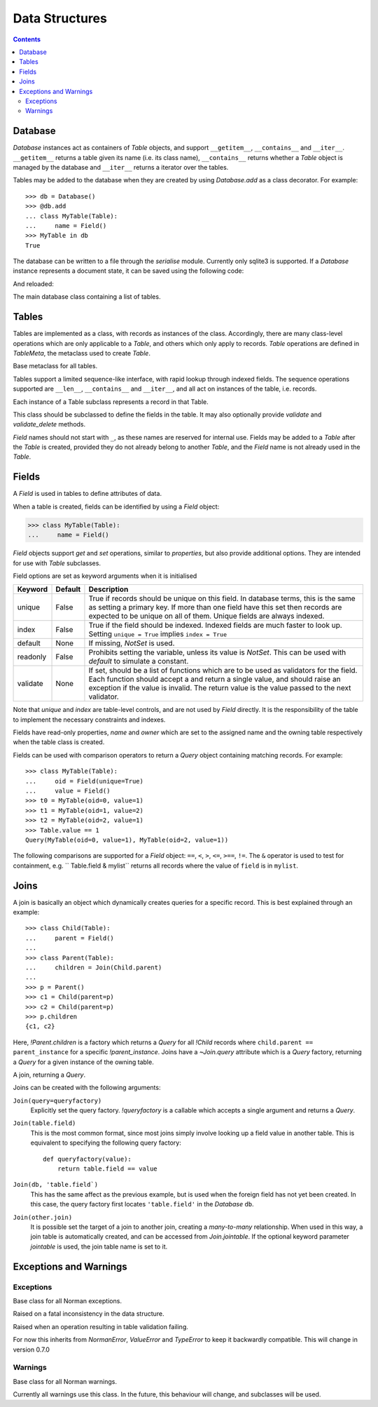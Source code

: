 .. module:: norman

.. testsetup::

    from norman import *


Data Structures
===============

.. contents::


Database
--------

`Database` instances act as containers of `Table` objects, and support
``__getitem__``, ``__contains__`` and ``__iter__``.  ``__getitem__``
returns a table given its name (i.e. its class name), ``__contains__``
returns whether a `Table` object is managed by the database and
``__iter__`` returns a iterator over the tables.

Tables may be added to the database when they are created by using
`Database.add` as a class decorator.  For example::

    >>> db = Database()
    >>> @db.add
    ... class MyTable(Table):
    ...     name = Field()
    >>> MyTable in db
    True

The database can be written to a file through the `serialise` module.
Currently only sqlite3 is supported.  If a `Database` instance represents
a document state, it can be saved using the following code:

.. doctest::
    :options: +SKIP

    >>> serialise.Sqlite.dump(db, 'file.sqlite')

And reloaded:

.. doctest::
    :options: +SKIP

    >>> serialise.Sqlite.load(db, 'file.sqlite')


.. class:: Database

    The main database class containing a list of tables.


    .. method:: add(table)

        Add a `Table` class to the database.

        This is the same as including the *database* argument in the
        class definition.  The table is returned so this can be used as
        a class decorator.

        >>> db = Database()
        >>> @db.add
        ... class MyTable(Table):
        ...     name = Field()


    .. method:: tablenames:

        Return an list of the names of all tables managed by the database.


    .. method:: reset

        Delete all records from all tables.


Tables
------

Tables are implemented as a class, with records as instances of the class.
Accordingly, there are many class-level operations which are only applicable
to a `Table`, and others which only apply to records.  `Table` operations
are defined in `TableMeta`, the metaclass used to create `Table`.

.. class:: TableMeta

    Base metaclass for all tables.

    Tables support a limited sequence-like interface, with rapid lookup
    through indexed fields.  The sequence operations supported are ``__len__``,
    ``__contains__`` and ``__iter__``, and all act on instances of the table,
    i.e. records.


    .. attribute:: hooks

        A `dict` containing lists of callables to be run when an event occurs.

        Two events are supported: validation on setting a field value and
        deletion, identified by keys ``'validate'`` and ``'delete'``
        respectively.  When a triggering event occurs, each hook in the list
        is called in order with the affected table instance as a single
        argument until an exception occurs.  If the exception is
        an `AssertionError` it is converted to a `ValueError`.  If no exception
        occurs, the event is considered to have passed, otherwise it fails
        and the table record rolls back to its previous state.

        These hooks are called before `Table.validate` and
        `Table.validate_delete`, and behave in the same way.


    .. method:: contains(**kwargs)

        Return `True` if the table contains any records with field values
        matching *kwargs*.


    .. method:: delete([records=None,] **keywords)

        Delete delete all instances in *records* which match *keywords*.

        If *records* is omitted then the entire table is searched.  For
        example:

        >>> class T(Table):
        ...     id = Field()
        ...     value = Field()
        >>> records = [T(id=1, value='a'),
        ...            T(id=2, value='b'),
        ...            T(id=3, value='c'),
        ...            T(id=4, value='b'),
        ...            T(id=5, value='b'),
        ...            T(id=6, value='c'),
        ...            T(id=7, value='c'),
        ...            T(id=8, value='b'),
        ...            T(id=9, value='a')]
        >>> sorted(t.id for t in T.get())
        [1, 2, 3, 4, 5, 6, 7, 8, 9]
        >>> T.delete(records[:4], value='b')
        >>> sorted(t.id for t in T.get())
        [1, 3, 5, 6, 7, 8, 9]

        If no records are specified, then all are used.

        >>> T.delete(value='a')
        >>> sorted(t.id for t in T.get())
        [3, 5, 6, 7, 8]

        If no keywords are given, then all records in in *records* are deleted.

        >>> T.delete(records[2:5])
        >>> sorted(t.id for t in T.get())
        [6, 7, 8]

        If neither records nor keywords are deleted, then the entire
        table is cleared.


    .. method:: fields

        Return an iterator over field names in the table.


    .. method:: get(**kwargs)

        Return a `set` of for all records with field values matching *kwargs*.


    .. method:: iter(**kwargs)

        Iterate over records with field values matching *kwargs*.


.. class:: Table(**kwargs)

    Each instance of a Table subclass represents a record in that Table.

    This class should be subclassed to define the fields in the table.
    It may also optionally provide `validate` and `validate_delete` methods.

    `Field` names should not start with ``_``, as these names are reserved
    for internal use.  Fields may be added to a `Table` after the `Table`
    is created, provided they do not already belong to another `Table`, and
    the `Field` name is not already used in the `Table`.


    .. attribute:: _uid

        This contains an id which is unique in the session.

        It's primary use is as an identity key during serialisation.  Valid
        values are any integer except 0, or a UUID.  The default
        value is calculated using `uuid.uuid4` upon its first call.
        It is not necessarily required that it be universally unique.


    .. method:: validate

        Raise an exception if the record contains invalid data.

        This is usually re-implemented in subclasses, and checks that all
        data in the record is valid.  If not, an exception should be raised.
        Internal validate (e.g. uniqueness checks) occurs before this
        method is called, and a failure will result in a `ValidationError`
        being raised.  For convenience, any `AssertionError` which is raised
        here is considered to indicate invalid data, and is re-raised as a
        `ValidationError`.  This allows all validation errors (both from this
        function and from internal checks) to be captured in a single
        *except* statement.

        Values may also be changed in the method.  The default implementation
        does nothing.


    .. method:: validate_delete

        Raise an exception if the record cannot be deleted.

        This is called just before a record is deleted and is usually
        re-implemented to check for other referring instances.  This method
        can also be used to propogate deletions and can safely modify
        this or other tables.

        Exceptions are handled in the same was as for `validate`.


Fields
------

.. data:: NotSet

    A sentinel object indicating that the field value has not yet been set.

    This evaluates to `False` in conditional statements.


.. class:: Field

    A `Field` is used in tables to define attributes of data.

    When a table is created, fields can be identified by using a `Field`
    object:

    >>> class MyTable(Table):
    ...     name = Field()

    `Field` objects support *get* and *set* operations, similar to
    *properties*, but also provide additional options.  They are intended
    for use with `Table` subclasses.

    Field options are set as keyword arguments when it is initialised

    ========== ============ ===================================================
    Keyword    Default      Description
    ========== ============ ===================================================
    unique     False        True if records should be unique on this field.
                            In database terms, this is the same as setting
                            a primary key.  If more than one field have this
                            set then records are expected to be unique on all
                            of them.  Unique fields are always indexed.
    index      False        True if the field should be indexed.  Indexed
                            fields are much faster to look up.  Setting
                            ``unique = True`` implies ``index = True``
    default    None         If missing, `NotSet` is used.
    readonly   False        Prohibits setting the variable, unless its value
                            is `NotSet`.  This can be used with *default*
                            to simulate a constant.
    validate   None         If set, should be a list of functions which are
                            to be used as validators for the field.  Each
                            function should accept a and return a single value,
                            and should raise an exception if the value is
                            invalid.  The return value is the value passed
                            to the next validator.
    ========== ============ ===================================================

    Note that *unique* and *index* are table-level controls, and are not used
    by `Field` directly.  It is the responsibility of the table to
    implement the necessary constraints and indexes.

    Fields have read-only properties, *name* and *owner* which are
    set to the assigned name and the owning table respectively when
    the table class is created.

    Fields can be used with comparison operators to return a `Query`
    object containing matching records.  For example::

        >>> class MyTable(Table):
        ...     oid = Field(unique=True)
        ...     value = Field()
        >>> t0 = MyTable(oid=0, value=1)
        >>> t1 = MyTable(oid=1, value=2)
        >>> t2 = MyTable(oid=2, value=1)
        >>> Table.value == 1
        Query(MyTable(oid=0, value=1), MyTable(oid=2, value=1))

    The following comparisons are supported for a `Field` object: ``==``,
    ``<``, ``>``, ``<=``, ``>==``, ``!=``.  The ``&`` operator is used to
    test for containment, e.g. `` Table.field & mylist`` returns all records
    where the value of ``field`` is in ``mylist``.

    .. seealso::

        `validate` for some pre-build validators.


Joins
-----

A join is basically an object which dynamically creates queries for
a specific record.  This is best explained through an example::

    >>> class Child(Table):
    ...     parent = Field()
    ...
    >>> class Parent(Table):
    ...     children = Join(Child.parent)
    ...
    >>> p = Parent()
    >>> c1 = Child(parent=p)
    >>> c2 = Child(parent=p)
    >>> p.children
    {c1, c2}

Here, `!Parent.children` is a factory which returns a `Query` for all
`!Child` records where ``child.parent == parent_instance`` for a specific
`!parent_instance`.  Joins have a `~Join.query` attribute which is a `Query`
factory, returning a `Query` for a given instance of the owning table.


.. class:: Join(*args, **kwargs)

    A join, returning a `Query`.

    Joins can be created with the following arguments:

    ``Join(query=queryfactory)``
        Explicitly set the query factory.  `!queryfactory` is a callable which
        accepts a single argument and returns a `Query`.

    ``Join(table.field)``
        This is the most common format, since most joins simply involve looking
        up a field value in another table.  This is equivalent to specifying
        the following query factory::

            def queryfactory(value):
                return table.field == value

    ``Join(db, 'table.field`)``
        This has the same affect as the previous example, but is used when the
        foreign field has not yet been created.  In this case, the query
        factory first locates ``'table.field'`` in the `Database` ``db``.

    ``Join(other.join)``
        It is possible set the target of a join to another join, creating a
        *many-to-many* relationship.  When used in this way, a join table is
        automatically created, and can be accessed from `Join.jointable`.
        If the optional keyword parameter *jointable* is used, the join table
        name is set to it.

        .. seealso::

            http://en.wikipedia.org/wiki/Many-to-many_(data_model)
                For more information on *many-to-many* joins.


    .. attribute:: jointable

        The join table in a *many-to-many* join.

        This is `None` if the join is not a *many-to-many* join, and is
        read only.  If a jointable does not yet exist then it is created,
        but not added to any database.  If the two joins which define it have
        conflicting information, a `ConsistencyError` is raise.


    .. attribute:: name

        The name of the `Join`. This is read only.


    .. attribute:: owner

        The `Table` containing the `Join`.  This is read only.


    .. attribute:: query

        A function which accepts an instance of `owner` and returns a `Query`.


Exceptions and Warnings
-----------------------

Exceptions
^^^^^^^^^^

.. class:: NormanError

    Base class for all Norman exceptions.


.. class:: ConsistencyError

    Raised on a fatal inconsistency in the data structure.


.. class:: ValidationError

    Raised when an operation resulting in table validation failing.

    For now this inherits from `NormanError`, `ValueError` and `TypeError`
    to keep it backwardly compatible.  This will change in version 0.7.0


Warnings
^^^^^^^^

.. class:: NormanWarning

    Base class for all Norman warnings.

    Currently all warnings use this class.  In the future, this behaviour
    will change, and subclasses will be used.
